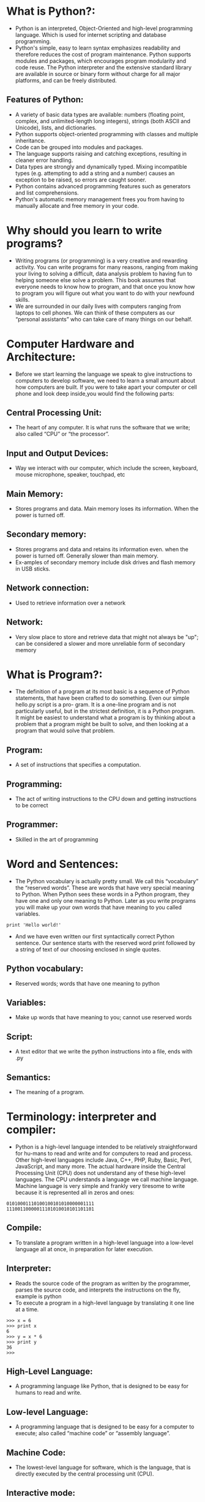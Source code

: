 * What is Python?:
 - Python is an interpreted, Object-Oriented and high-level programming language. Which is used for internet scripting and database programming.
 - Python's simple, easy to learn syntax emphasizes readability and therefore reduces the cost of program maintenance. Python supports modules and packages,
   which encourages program modularity and code reuse. The Python interpreter and the extensive standard library are available in source or binary form without
   charge for all major platforms, and can be freely distributed. 
** Features of Python:
 + A variety of basic data types are available: numbers (floating point, complex, and unlimited-length long integers), strings (both ASCII and Unicode), lists, and dictionaries.
 + Python supports object-oriented programming with classes and multiple inheritance.
 + Code can be grouped into modules and packages.
 + The language supports raising and catching exceptions, resulting in cleaner error handling.
 + Data types are strongly and dynamically typed. Mixing incompatible types (e.g. attempting to add a string and a number) causes an exception to be raised, so errors are caught sooner.
 + Python contains advanced programming features such as generators and list comprehensions.
 + Python's automatic memory management frees you from having to manually allocate and free memory in your code.
* Why should you learn to write programs?
- Writing programs (or programming) is a very creative and rewarding activity. You can write programs for many reasons, ranging from making your living to solving
  a difficult, data analysis problem to having fun to helping someone else solve a problem. This book assumes that everyone needs to know how to program, and
  that once you know how to program you will figure out what you want to do with your newfound skills.
- We are surrounded in our daily lives with computers ranging from laptops to cell phones. We can think of these computers as our “personal assistants” who can take
  care of many things on our behalf. 
* Computer Hardware and Architecture:
- Before we start learning the language we speak to give instructions to computers to develop software, we need to learn a small amount about how computers are
  built. If you were to take apart your computer or cell phone and look deep inside,you would find the following parts:
** Central Processing Unit:
- The heart of any computer. It is what runs the software that we write; also called “CPU” or “the processor”.
** Input and Output Devices:
- Way we interact with our computer, which include the screen, keyboard, mouse microphone, speaker, touchpad, etc	
** Main Memory:
- Stores programs and data. Main memory loses its information. When the power is turned off.
** Secondary memory:
- Stores programs and data and retains its information even. when the power is turned off. Generally slower than main memory.
+ Ex-amples of secondary memory include disk drives and flash memory in USB sticks.
** Network connection:	
- Used to retrieve information over a network
** Network:
- Very slow place to store and retrieve data that might not always be "up"; can be considered a slower and more unreliable form of secondary memory
* What is Program?:
- The definition of a program at its most basic is a sequence of Python statements, that have been crafted to do something. Even our simple hello.py script is a pro-
  gram. It is a one-line program and is not particularly useful, but in the strictest definition, it is a Python program. It might be easiest to understand what a program is by thinking about a problem that a program might be built to solve,
  and then looking at a program that would solve that problem.
** Program:
- A set of instructions that specifies a computation.
** Programming:
- The act of writing instructions to the CPU down and getting instructions to be correct 
** Programmer:
- Skilled in the art of programming	
* Word and Sentences:
- The Python vocabulary is actually pretty small. We call this “vocabulary” the “reserved words”. These are words that have very special meaning to Python. When Python sees these words in a Python program, they
  have one and only one meaning to Python. Later as you write programs you will make up your own words that have meaning to you called variables. 
#+begin_example
print 'Hello world!'
#+end_example
+ And we have even written our first syntactically correct Python sentence. Our sentence starts with the reserved word print followed by a string of text of our choosing enclosed in single quotes.
** Python vocabulary:
- Reserved words; words that have one meaning to python	
** Variables:
- Make up words that have meaning to you; cannot use reserved words	
** Script:
- A text editor that we write the python instructions into a file, ends with .py	
** Semantics:
- The meaning of a program.
* Terminology: interpreter and compiler:
- Python is a high-level language intended to be relatively straightforward for hu-mans to read and write and for computers to read and process. Other high-level
  languages include Java, C++, PHP, Ruby, Basic, Perl, JavaScript, and many more. The actual hardware inside the Central Processing Unit (CPU) does not understand
  any of these high-level languages. The CPU understands a language we call machine language. Machine language is very simple and frankly very tiresome to write because it is represented all in
  zeros and ones:
#+begin_example
01010001110100100101010000001111
11100110000011101010010101101101
#+end_example
** Compile:
- To translate a program written in a high-level language into a low-level language all at once, in preparation for later execution.
** Interpreter:
- Reads the source code of the program as written by the programmer, parses the source code, and interprets the instructions on the fly, example is python
- To execute a program in a high-level language by translating it one line at a time.
#+begin_example
>>> x = 6
>>> print x
6
>>> y = x * 6
>>> print y
36
>>>
#+end_example
** High-Level Language:
- A programming language like Python, that is designed to be easy for humans to read and write.
** Low-level Language:
- A programming language that is designed to be easy for a computer to execute; also called “machine code” or “assembly language”.
** Machine Code:
- The lowest-level language for software, which is the language, that is directly executed by the central processing unit (CPU).
** Interactive mode:
- A way of using the Python interpreter by typing commands and expressions at the prompt.
* The building blocks of programs:
- We will learn more about the vocabulary, sentence struc-ture, paragraph structure, and story structure of Python. We will learn about the powerful capabilities of Python and how to compose those capabilities together to create useful programs.
- There are some low-level conceptual patterns that we use to construct programs. These constructs are not just for Python programs, they are part of every program- ming language from machine language up to the high-level languages.
** Input:
- Get data from the "outside world". examples include reading data from a file	
** Output:	
- Display the results of the program on a screen or store them in a file
** Sequential execution:
- Perform statements one after another in the order they are encountered in the script	
** Conditional execution:
- Check for certain conditions and then execute or skip a sequence of statements	
** Repeated execution	
- Perform some set of statements repeatedly, usually with some variation	
** Reuse:
- Write a set of instructions once, give them a name, and then reuse those instructions as needed throughout your program	
* What could possibly go wrong?:
- As we saw in our earliest conversations with Python, we must communicate very precisely when we write Python code. The smallest deviation or mistake will cause Python to give up looking at your program. Beginning programmers often take the fact that Python leaves no room for errors as evidence that Python is mean, hateful, and cruel.
  While Python seems to like everyone else, Python knows them personally and holds a grudge against them. Because of this grudge, Python takes our perfectly written programs and rejects
  them as “unfit” just to torment us.
#+begin_example
>>> primt 'Hello world!'
File "<stdin>", line 1
primt 'Hello world!'
ˆ
SyntaxError: invalid syntax
>>> primt 'Hello world'
File "<stdin>", line 1
primt 'Hello world'
ˆ
SyntaxError: invalid syntax
>>> I hate you Python!
File "<stdin>", line 1
I hate you Python!
ˆ
SyntaxError: invalid syntax
>>> if you come out of there, I would teach you a lesson
File "<stdin>", line 1
if you come out of there, I would teach you a lesson
ˆ
SyntaxError: invalid syntax
>>>
#+end_example
** Bug:
- An error in a program.
** Syntax Error:
- violated the "grammar rules of python	
** Logic Errors	
- The program has good syntax but there is a mistake in the order of the statements or perhaps in how the statements relate to one another	
** Semantic Errors:
- An error in a program that makes it do something other than what the programmer intended.
** Parse:
- To examine a program and analyze the syntactic structure.
** Portability:
- A property of a program that can run on more than one kind of computer.
** Print Statement:
- An instruction that causes the Python interpreter to display a value on the screen.
** Problem Solving:
- The process of formulating a problem, finding a solution, and expressing the solution.
** Prompt:
- When a program displays a message and pauses for the user to type some input to the program.
** Source code:
- A program in a high-level language.
* Varibale, Expressions and Statements:
** Values and types:
- A value is one of the basic things a program works with, like a letter or a number. The values we have seen so far are 1, 2, and 'Hello, World!'
- These values belong to different types: 2 is an integer, and 'Hello, World!' is a string, so called because it contains a “string” of letters. You (and the interpreter)
  can identify strings because they are enclosed in quotation marks.
- The print statement also works for integers. We use the python command to start the interpreter.
#+begin_example
python
>>> print 4
4
#+end_example
- If you are not sure what type a value has, the interpreter can tell you.
#+begin_example
>>> type('Hello, World!')
<type 'str'>
>>> type(17)
<type 'int'>
>>> type(3.2)
<type 'float'>
#+end_example
** Variables:
- A variable is a name that refers to a value.
- An assignment statement creates new variables and gives them values:
#+begin_example
>>> message = 'Hello Welcome To Python Programming Language'
>>> n = 17
>>> pi = 3.1415926535897931
#+end_example
- This example makes three assignments. The first assigns a string to a new vari-able named message; the second assigns the integer 17 to n; the third assigns the
  (approximate) value of π to pi.
- To display the value of a variable, you can use a print statement:
#+begin_example
>>> print n
17
>>> print pi
3.14159265359
#+end_example
- The type of a variable is the type of the value it refers to.
#+begin_example
>>> type(message)
<type 'str'>
>>> type(n)
<type 'int'>
>>> type(pi)
<type 'float'>
#+end_example
** Variable names and keywords:
- Programmers generally choose names for their variables that are meaningful and document what the variable is used for.
- Variable names can be arbitrarily long. They can contain both letters and numbers, but they cannot start with a number. It is legal to use uppercase letters, but it is a
  good idea to begin variable names with a lowercase letter (you’ll see why later).
+ Python reserves 31 keywords1 for its use:
#+begin_example
and as assert break class continue
def del elif else except exec
finally for from global if import
in is lambda not or pass print
raise return try while with yield
#+end_example
** Statements:
- A statement is a unit of code that the Python interpreter can execute. We have seen two kinds of statements: print and assignment.
- When you type a statement in interactive mode, the interpreter executes it and displays the result, if there is one.
- A script usually contains a sequence of statements. If there is more than one statement, the results appear one at a time as the statements execute.
- For example, the script
#+begin_example
print 1
x = 2
print x
#+end_example
+ produces the output
#+begin_example
1
2
#+end_example
** Operators and operands:
- Operators are special symbols that represent computations like addition and mul-tiplication. The values the operator is applied to are called operands.
- The operators +, -, *, /, and ** perform addition, subtraction, multiplication, division, and exponentiation, as in the following examples:
#+begin_example
20+32 hour-1 hour*60+minute minute/60 5**2 (5+9)*(15-7)
#+end_example
+ The division operator might not do what you expect:
#+begin_example
>>> minute = 59
>>> minute/60
0
#+end_example
** Expressions:
- An expression is a combination of values, variables, and operators. A value all by itself is considered an expression, and so is a variable, so the following are all
  legal expressions (assuming that the variable x has been assigned a value):
#+begin_example
17
x
x + 17
#+end_example
+ If you type an expression in interactive mode, the interpreter evaluates it and
  displays the result:
#+begin_example
>>> 1 + 1
2
#+end_example
** Order of operations:
- When more than one operator appears in an expression, the order of evaluation
  depends on the rules of precedence. For mathematical operators, Python follows
  mathematical convention. The acronym *PEMDAS* is a useful way to remember
  the rules:
 + *Parentheses* have the highest precedence and can be used to force an expres-
   sion to evaluate in the order you want. Since expressions in parentheses are
   evaluated first, 2 * (3-1) is 4, and (1+1)**(5-2) is 8. You can also use
   parentheses to make an expression easier to read, as in (minute * 100) /
   60, even if it doesn’t change the result.
 + *Exponentiation* has the next highest precedence, so 2**1+1 is 3, not 4, and
   3*1**3 is 3, not 27.
 + *Multiplication* and *Division* have the same precedence, which is higher than
   *Addition* and *Subtraction*, which also have the same precedence. So 2*3-1
   is 5, not 4, and 6+4/2 is 8, not 5.
 + Operators with the same precedence are evaluated from left to right. So the
   expression 5-3-1 is 1, not 3, because the 5-3 happens first and then 1 is
   subtracted from 2.
** Modulus operator:
- The modulus operator works on integers and yields the remainder when the first operand is divided by the second. In Python, the modulus operator is a percent
  sign (%). The syntax is the same as for other operators:
#+begin_example
>>> quotient = 7 / 3
>>> print quotient
2
>>> remainder = 7 % 3
>>> print remainder
1
#+end_example
** String operations:
- The + operator works with strings, but it is not addition in the mathematical sense. Instead it performs concatenation, which means joining the strings by linking
  them end to end. For example:
#+begin_example
>>> first = 10
>>> second = 15
>>> print first+second
25
>>> first = '100'
>>> second = '150'
>>> print first + second
100150
#+end_example
** Asking the user for input:
- Sometimes we would like to take the value for a variable from the user via their keyboard. Python provides a built-in function called raw_input that gets
  input from the keyboard. When this function is called, the program stops and waits for the user to type something. When the user presses Return or Enter, 
  the program resumes and raw_input returns what the user typed as a string.
#+begin_example
>>> input = raw_input()
My name is Raghu
>>> print input
My name is Raghu
#+end_example
+ Before getting input from the user, it is a good idea to print a prompt telling the user what to input. You can pass a string to raw_input to be displayed to the user
  before pausing for input:
#+begin_example
>>> name = raw_input('What is your name?\n')
What is your name?
Raghu
>>> print name
Raghu
#+end_example
+ The sequence \n at the end of the prompt represents a newline, which is a special character that causes a line break. That’s why the user’s input appears below the prompt.
+ If you expect the user to type an integer, you can try to convert the return value to int using the int() function:
#+begin_example
>>> prompt = 'What...is the airspeed velocity of an unladen swallow?\n'
>>> speed = raw_input(prompt)
What...is the airspeed velocity of an unladen swallow?
17
>>> int(speed)
17
>>> int(speed) + 5
22
#+end_example
 + But if the user types something other than a string of digits, you get an error:
#+begin_example
>>> speed = raw_input(prompt)
What...is the airspeed velocity of an unladen swallow?
What do you mean, an African or a European swallow?
>>> int(speed)
ValueError: invalid literal for int()
#+end_example
+ We will see how to handle this kind of error later.
** comment:
- Information in a program that is meant for other programmers (or any-one reading the source code) and has no effect on the execution of the pro-gram.
#+begin_example
# compute the percentage of the hour that has elapsed
percentage = (minute * 100) / 60
#+end_example
** Choosing mnemonic variable names:
- As long as you follow the simple rules of variable naming, and avoid reserved words, you have a lot of choice when you name your variables. In the beginning,
  this choice can be confusing both when you read a program and when you write your own programs. For example, the following three programs are identical in
  terms of what they accomplish, but very different when you read them and try to understand them.
#+begin_example
a = 35.0
b = 12.50
c = a * b
print c

hours = 35.0
rate = 12.50
pay = hours * rate
print pay

x1q3z9ahd = 35.0
x1q3z9afd = 12.50
x1q3p9afd = x1q3z9ahd * x1q3z9afd
print x1q3p9afd
#+end_example
** Debugging:
- At this point, the syntax error you are most likely to make is an illegal variable
  name, like class and yield, which are keywords, or odd ̃job and US$, which
  contain illegal characters.
- If you put a space in a variable name, Python thinks it is two operands without an
  operator:
#+begin_example
>>> bad name = 5
SyntaxError: invalid syntax
#+end_example
- For syntax errors, the error messages don’t help much. The most common
  messages are SyntaxError: invalid syntax and SyntaxError: invalid
  token, neither of which is very informative.
- The runtime error you are most likely to make is a “use before def;” that is, trying
  to use a variable before you have assigned a value. This can happen if you spell a
  variable name wrong:
#+begin_example
>>> principal = 327.68
>>> interest = principle * rate
NameError: name 'principle' is not defined
#+end_example
- Variables names are case sensitive, so LaTeX is not the same as latex.
** Glossary:
- *assignment*: A statement that assigns a value to a variable.
- *concatenate*: To join two operands end to end.
- *comment*: Information in a program that is meant for other programmers (or any-one reading the source code) and has no effect on the execution of the pro-gram.
- *evaluate*: To simplify an expression by performing the operations in order to yield a single value.
- *expression*: A combination of variables, operators, and values that represents a single result value.
- *floating point*: A type that represents numbers with fractional parts.
- *floor division*: The operation that divides two numbers and chops off the frac-tional part.
- *integer*: A type that represents whole numbers.
- *keyword*: A reserved word that is used by the compiler to parse a program; you cannot use keywords like if, def, and while as variable names.
- *mnemonic*: A memory aid. We often give variables mnemonic names to help us remember what is stored in the variable.
- *modulus operator*: An operator, denoted with a percent sign (%), that works on integers and yields the remainder when one number is divided by another.
- *operand*: One of the values on which an operator operates.
- *operator*: A special symbol that represents a simple computation like addition, multiplication, or string concatenation.
- *rules of precedence*: The set of rules governing the order in which expressions involving multiple operators and operands are evaluated.
- *statement*: A section of code that represents a command or action. So far, the statements we have seen are assignments and print statements.
- *string*: A type that represents sequences of characters.
- *type*: A category of values. The types we have seen so far are integers (type int), floating-point numbers (type float), and strings (type str).
- *value*: One of the basic units of data, like a number or string, that a program manipulates.
- *variable*: A name that refers to a value.

* Conditinal Execution
** Boolean Expressions:
- A boolean expression is an expression that is either true or false. The following examples use the operator ==, which compares two operands and produces True
  if they are equal and False otherwise
#+begin_example
>>> 5 == 5
True
>>> 5 == 6
False
#+end_example
+True and False are special values that belong to the type bool; they are not strings:
#+begin_example
>>> type(True)
<type 'bool'>
>>> type(False)
<type 'bool'>
#+end_example
- The == operator is one of the comparison operators; the others are:
#+begin_example
x != y # x is not equal to y
x > y  # x is greater than y
x < y  # x is less than y
x >= y # x is greate than or equal to y
x <= y # x is less than or equal to y
x is y # x is the same as y
x is not y # x is the same as y
#+end_example
- Although these operations are probably familiar to you, the Python symbols are different from the mathematical symbols for the same operations. A common error
  is to use a single equal sign (=) instead of a double equal sign (==). Remember that = is an assignment operator and == is a comparison operator. There is no such thing as =< or =>.
** Logical Operators:
- There are three logical operators: and, or, and not. The semantics (meaning) of these operators is similar to their meaning in English. For example,
#+begin_example
x > 0 and x < 10
#+end_example
is true only if x is greater than 0 and less than 10.
#+begin_example
n%2 == 0 or n%3 == 0
#+end_example
is true if either of the conditions is true, that is, if the number is divisible by 2 or 3.
Finally, the not operator negates a boolean expression, so not (x > y) is true if x > y is false; that is, if x is less than or equal to y.
Strictly speaking, the operands of the logical operators should be boolean expres-
sions, but Python is not very strict. Any nonzero number is interpreted as “true.”
#+begin_example
>>> 17 and True
True
#+end_example
This flexibility can be useful, but there are some subtleties to it that might be confusing. You might want to avoid it until you are sure you know what you are doing.

** Conditional Execution:
- In order to write useful programs, we almost always need the ability to check con-ditions and change the behavior of the program accordingly. Conditional state-ments give us this ability. The simplest form is the if statement:
#+begin_example
if x > 0 :
print 'x is positive'
#+end_example
- The boolean expression after the if statement is called the condition. We end thef statement with a colon character (:) and the line(s) after the if statement are indented.
- If you enter an if statement in the Python interpreter, the prompt will change from three chevrons to three dots to indicate you are in the middle of a block of statements, as shown below:
#+begin_example
>>> x = 3
>>> if x < 10:
...
print 'Small'
...
Small
>>>
#+end_example
** Alternative Execution:
- A second form of the if statement is alternative execution, in which there are two possibilities and the condition determines which one gets executed. The syntax looks like this:
#+begin_example
if x%2 == 0 :
print 'x is even'
else :
print 'x is odd'
#+end_example
- If the remainder when x is divided by 2 is 0, then we know that x is even, and the program displays a message to that effect. If the condition is false, the second set of statements is executed.
- Since the condition must either be true or false, exactly one of the alternatives will be executed. The alternatives are called branches, because they are branches in the flow of execution.
** Chained conditionals:
- Sometimes there are more than two possibilities and we need more than two branches. One way to express a computation like that is a chained conditional:
#+begin_example
if x < y:
print 'x is less than y'
elif x > y:
print 'x is greater than y'
else:
print 'x and y are equal'
#+end_example
- elif is an abbreviation of “else if.” Again, exactly one branch will be executed.
- There is no limit on the number of elif statements. If there is an else clause, it has to be at the end, but there doesn’t have to be one.
#+begin_example
if choice == 'a':
print 'Bad guess'
elif choice == 'b':
print 'Good guess'
elif choice == 'c':
print 'Close, but not correct'
#+end_example
- Each condition is checked in order. If the first is false, the next is checked, and so on. If one of them is true, the corresponding branch executes, and the statement
  ends. Even if more than one condition is true, only the first true branch executes.
** Nested conditionals:
- One conditional can also be nested within another. We could have written the three-branch example like this:
#+begin_example
if x == y:
print 'x and y are equal'
else:
if x < y:
print 'x is less than y'
else:
print 'x is greater than y'
#+end_example
- The outer conditional contains two branches. The first branch contains a sim-ple statement. The second branch contains another if statement, which has two branches of its own.
  Those two branches are both simple statements, although they could have been conditional statements as well.
- Although the indentation of the statements makes the structure apparent, nested conditionals become difficult to read very quickly. In general, it is a good idea to
  avoid them when you can.
- Logical operators often provide a way to simplify nested conditional statements.
+ For example, we can rewrite the following code using a single conditional:
#+begin_example
if 0 < x:
if x < 10:
print 'x is a positive single-digit number.'
#+end_example
- The print statement is executed only if we make it past both conditionals, so we can get the same effect with the and operator:
#+begin_example
if 0 < x and x < 10:
print 'x is a positive single-digit number.'
#+end_example


** Short-circuit evaluation of logical expressions:
- When Python is processing a logical expression such as x >= 2 and (x/y) >2, it evaluates the expression from left to right. Because of the definition of and,
  if x is less than 2, the expression x >= 2 is False and so the whole expression is False regardless of whether (x/y) > 2 evaluates to True or False.
- When Python detects that there is nothing to be gained by evaluating the rest of a logical expression, it stops its evaluation and does not do the computations in
  the rest of the logical expression. When the evaluation of a logical expression stops because the overall value is already known, it is called short-circuiting the evaluation.
- While this may seem like a fine point, the short-circuit behavior leads to a clever technique called the guardian pattern. Consider the following code sequence in the Python interpreter:
#+begin_example
>>> x = 6
>>> y = 2
>>> x >= 2 and (x/y) > 2
True
>>> x = 1
>>> y = 0
>>> x >= 2 and (x/y) > 2
False
>>> x = 6
>>> y = 0
>>> x >= 2 and (x/y) > 2
Traceback (most recent call last):
File "<stdin>", line 1, in <module>
ZeroDivisionError: integer division or modulo by zero
>>>
#+end_example
- The third calculation failed because Python was evaluating (x/y) and y was zero,which causes a runtime error. But the second example did not fail because the first part of the expression x >= 2 evaluated to False so,
  the (x/y) was not ever executed due to the short-circuit rule and there was no error.
- We can construct the logical expression to strategically place a guard evaluation just before the evaluation that might cause an error as follows:
#+begin_example
>>> x = 1
>>> y = 0
>>> x >= 2 and y != 0 and (x/y) > 2
False
>>> x = 6
>>> y = 0
>>> x >= 2 and y != 0 and (x/y) > 2
False
>>> x >= 2 and (x/y) > 2 and y != 0
Traceback (most recent call last):
File "<stdin>", line 1, in <module>
ZeroDivisionError: integer division or modulo by zero
>>>
#+end_example
- In the first logical expression, x >= 2 is False so the evaluation stops at the and. In the second logical expression, x >= 2 is True but y != 0 is False so we never reach (x/y).
- In the third logical expression, the y != 0 is after the (x/y) calculation so the expression fails with an error.
- In the second expression, we say that y != 0 acts as a guard to insure that we only execute (x/y) if y is non-zero.
** Glossary:
- *body*: The sequence of statements within a compound statement.
- *boolean expression*: An expression whose value is either True or False.
- *branch*: One of the alternative sequences of statements in a conditional state-ment.
- *chained conditional*: A conditional statement with a series of alternative branches.
- *comparison operator*: One of the operators that compares its operands: ==, !=, >, <, >=, and <=.
- *conditional statement*: A statement that controls the flow of execution depend-ing on some condition.
- *condition*: The boolean expression in a conditional statement that determines which branch is executed.
- *compound statement*: A statement that consists of a header and a body. The header ends with a colon (:). The body is indented relative to the header.
- *guardian pattern*: Where we construct a logical expression with additional com-parisons to take advantage of the short-circuit behavior.
- *logical operator*: One of the operators that combines boolean expressions: and, or, and not.
- *nested conditional*: A conditional statement that appears in one of the branches of another conditional statement.
- *traceback*: A list of the functions that are executing, printed when an exception occurs.
- *short circuit*: When Python is part-way through evaluating a logical expression and stops the evaluation because,
  Python knows the final value for the ex-pression without needing to evaluate the rest of the expression.
* Functions
** Function calls:
- In the context of programming, a function is a named sequence of statements, that performs a computation. When you define a function, you specify the name and the sequence of statements. Later, you can “call” the function by name. We have
  already seen one example of a function call:
#+begin_example
>>> type(32)
<type 'int'>
#+end_example
- The name of the function is type. The expression in parentheses is called the argument of the function. The argument is a value or variable, that we are passing into the function as input to the function.
  The result, for the type function, is the type of the argument.
- It is common to say that a function “takes” an argument and “returns” a result. The result is called the return value.
** Why functions?
- It may not be clear why it is worth the trouble to divide a program into functions. There are several reasons:
+ Creating a new function gives you an opportunity to name a group of state-ments, which makes your program easier to read, understand, and debug.
+ Functions can make a program smaller by eliminating repetitive code. Later, if you make a change, you only have to make it in one place.
+ Dividing a long program into functions allows you to debug the parts one at a time and then assemble them into a working whole.
+ Well-designed functions are often useful for many programs. Once you write and debug one, you can reuse it.
** Built-in functions:
- Python provides a number of important built-in functions that we can use without needing to provide the function definition. The creators of Python wrote a set of
  functions to solve common problems and included them in Python for us to use.
- The max and min functions give us the largest and smallest values in a list, respec-tively:
#+begin_example
>>> max('Hello world')
'w'
>>> min('Hello world')
' '
>>>
#+end_example
- The max function tells us the “largest character” in the string (which turns out to be the letter “w”) and the min function shows us the smallest character (which turns out to be a space).
- Another very common built-in function is the len function which tells us how many items are in its argument. If the argument to len is a string, it returns the number of characters in the string.
#+begin_example
>>> len('Hello world')
11
>>>
#+end_example
- These functions are not limited to looking at strings. They can operate on any set of values, as we will see in later chapters.
- You should treat the names of built-in functions as reserved words (i.e., avoid using “max” as a variable name).
** Type conversion functions:
- Python also provides built-in functions that convert values from one type to an-other. The int function takes any value and converts it to an integer, if it can, or complains otherwise:
#+begin_example
>>> int('32')
32
>>> int('Hello')
ValueError: invalid literal for int(): Hello
#+end_example
- int can convert floating-point values to integers, but it doesn’t round off; it chops off the fraction part:
#+begin_example
>>> int(3.99999)
3
>>> int(-2.3)
-2
#+end_example
- float converts integers and strings to floating-point numbers:
#+begin_example
>>> float(32)
32.0
>>> float('3.14159')
3.14159
#+end_example
- Finally, str converts its argument to a string:
#+begin_example
>>> str(32)
'32'
>>> str(3.14159)
'3.14159'
#+end_example

** Parameters and arguments:
 - The arguments are assigned to variables called parameters. Here is an example of a user-defined function that takes an argument:
#+begin_example
def apple(fruit):
    print fruit
apple("red")
#+end_example
- This function assigns the argument to a parameter named fruit. When the func-tion is called, it prints the value of the parameter.

** Glossary:
- *algorithm*: A general process for solving a category of problems.
- *argument*: A value provided to a function when the function is called. This value is assigned to the corresponding parameter in the function.
- *body*: The sequence of statements inside a function definition.
- *composition*: Using an expression as part of a larger expression, or a statement as part of a larger statement.
- *deterministic*: Pertaining to a program that does the same thing each time it runs, given the same inputs.
- *dot notation*: The syntax for calling a function in another module by specifying the module name followed by a dot (period) and the function name.
- *flow of execution*: The order in which statements are executed during a program run.
- *fruitful function*: A function that returns a value.
- *function*: A named sequence of statements that performs some useful operation. Functions may or may not take arguments and may or may not produce a result.
- *function call*: A statement that executes a function. It consists of the function name followed by an argument list.
- *function definition*: A statement that creates a new function, specifying its name, parameters, and the statements it executes.
- *function object*: A value created by a function definition. The name of the func-tion is a variable that refers to a function object.
- *header*: The first line of a function definition.
- *import statement*: A statement that reads a module file and creates a module object.
- *module object*: A value created by an import statement that provides access to the data and code defined in a module.
- *parameter*: A name used inside a function to refer to the value passed as an argument.
- *return value*: The result of a function. If a function call is used as an expression, the return value is the value of the expression.
- *void function*: A function that does not return a value.

